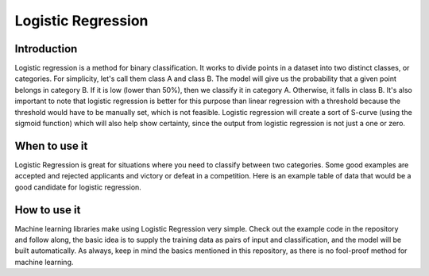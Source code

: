 ====================
Logistic Regression
====================

Introduction
-----------------

Logistic regression is a method for binary classification.  It works to divide points in a dataset into two distinct classes, or categories.
For simplicity, let's call them class A and class B.  The model will give us the probability that a given point belongs in category B.
If it is low (lower than 50%), then we classify it in category A.  Otherwise, it falls in class B.  
It's also important to note that logistic regression is better for this purpose than linear regression with a threshold 
because the threshold would have to be manually set, which is not feasible.  Logistic regression will create a sort of S-curve 
(using the sigmoid function) which will also help show certainty, since the output from logistic regression is not just a one or zero.  


When to use it
-----------------

Logistic Regression is great for situations where you need to classify between two categories.  
Some good examples are accepted and rejected applicants and victory or defeat in a competition.  
Here is an example table of data that would be a good candidate for logistic regression.



How to use it
-----------------

Machine learning libraries make using Logistic Regression very simple.  Check out the example code in the repository and follow along, the basic idea 
is to supply the training data as pairs of input and classification, and the model will be built automatically.  As always, keep in mind the 
basics mentioned in this repository, as there is no fool-proof method for machine learning.
